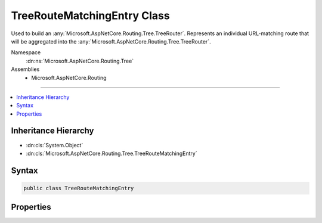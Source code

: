 

TreeRouteMatchingEntry Class
============================






Used to build an :any:`Microsoft.AspNetCore.Routing.Tree.TreeRouter`\. Represents an individual URL-matching route that will be
aggregated into the :any:`Microsoft.AspNetCore.Routing.Tree.TreeRouter`\.


Namespace
    :dn:ns:`Microsoft.AspNetCore.Routing.Tree`
Assemblies
    * Microsoft.AspNetCore.Routing

----

.. contents::
   :local:



Inheritance Hierarchy
---------------------


* :dn:cls:`System.Object`
* :dn:cls:`Microsoft.AspNetCore.Routing.Tree.TreeRouteMatchingEntry`








Syntax
------

.. code-block:: csharp

    public class TreeRouteMatchingEntry








.. dn:class:: Microsoft.AspNetCore.Routing.Tree.TreeRouteMatchingEntry
    :hidden:

.. dn:class:: Microsoft.AspNetCore.Routing.Tree.TreeRouteMatchingEntry

Properties
----------

.. dn:class:: Microsoft.AspNetCore.Routing.Tree.TreeRouteMatchingEntry
    :noindex:
    :hidden:

    
    .. dn:property:: Microsoft.AspNetCore.Routing.Tree.TreeRouteMatchingEntry.Constraints
    
        
    
        
        The route constraints.
    
        
        :rtype: System.Collections.Generic.IDictionary<System.Collections.Generic.IDictionary`2>{System.String<System.String>, Microsoft.AspNetCore.Routing.IRouteConstraint<Microsoft.AspNetCore.Routing.IRouteConstraint>}
    
        
        .. code-block:: csharp
    
            public IDictionary<string, IRouteConstraint> Constraints
            {
                get;
                set;
            }
    
    .. dn:property:: Microsoft.AspNetCore.Routing.Tree.TreeRouteMatchingEntry.Order
    
        
    
        
        The order of the template.
    
        
        :rtype: System.Int32
    
        
        .. code-block:: csharp
    
            public int Order
            {
                get;
                set;
            }
    
    .. dn:property:: Microsoft.AspNetCore.Routing.Tree.TreeRouteMatchingEntry.Precedence
    
        
    
        
        The precedence of the template.
    
        
        :rtype: System.Decimal
    
        
        .. code-block:: csharp
    
            public decimal Precedence
            {
                get;
                set;
            }
    
    .. dn:property:: Microsoft.AspNetCore.Routing.Tree.TreeRouteMatchingEntry.RouteName
    
        
    
        
        The name of the route.
    
        
        :rtype: System.String
    
        
        .. code-block:: csharp
    
            public string RouteName
            {
                get;
                set;
            }
    
    .. dn:property:: Microsoft.AspNetCore.Routing.Tree.TreeRouteMatchingEntry.RouteTemplate
    
        
    
        
        The :dn:prop:`Microsoft.AspNetCore.Routing.Tree.TreeRouteMatchingEntry.RouteTemplate`\.
    
        
        :rtype: Microsoft.AspNetCore.Routing.Template.RouteTemplate
    
        
        .. code-block:: csharp
    
            public RouteTemplate RouteTemplate
            {
                get;
                set;
            }
    
    .. dn:property:: Microsoft.AspNetCore.Routing.Tree.TreeRouteMatchingEntry.Target
    
        
    
        
        The :any:`Microsoft.AspNetCore.Routing.IRouter` to invoke when this entry matches.
    
        
        :rtype: Microsoft.AspNetCore.Routing.IRouter
    
        
        .. code-block:: csharp
    
            public IRouter Target
            {
                get;
                set;
            }
    
    .. dn:property:: Microsoft.AspNetCore.Routing.Tree.TreeRouteMatchingEntry.TemplateMatcher
    
        
    
        
        The :dn:prop:`Microsoft.AspNetCore.Routing.Tree.TreeRouteMatchingEntry.TemplateMatcher`\.
    
        
        :rtype: Microsoft.AspNetCore.Routing.Template.TemplateMatcher
    
        
        .. code-block:: csharp
    
            public TemplateMatcher TemplateMatcher
            {
                get;
                set;
            }
    

